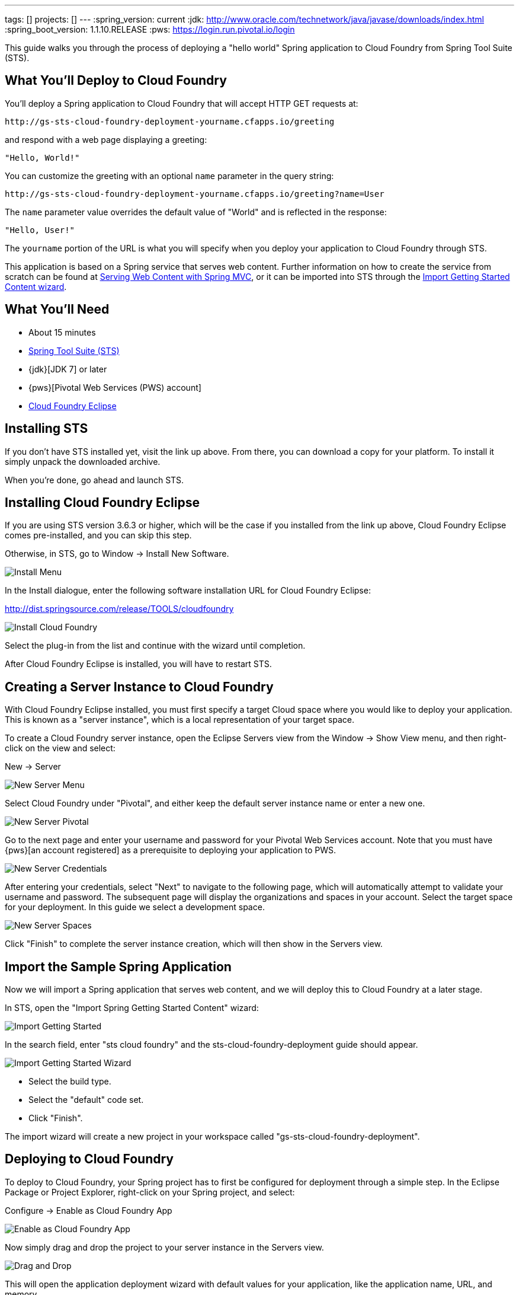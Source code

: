 ---
tags: []
projects: []
---
:spring_version: current
:jdk: http://www.oracle.com/technetwork/java/javase/downloads/index.html
:spring_boot_version: 1.1.10.RELEASE
:pws: https://login.run.pivotal.io/login

:toc:
:icons: font
:source-highlighter: prettify
:project_id: gs-sts-cloud-foundry-deployment
This guide walks you through the process of deploying a "hello world" Spring application to Cloud Foundry from Spring Tool Suite (STS).

== What You'll Deploy to Cloud Foundry

You'll deploy a Spring application to Cloud Foundry that will accept HTTP GET requests at:

    http://gs-sts-cloud-foundry-deployment-yourname.cfapps.io/greeting

and respond with a web page displaying a greeting:

    "Hello, World!"

You can customize the greeting with an optional `name` parameter in the query string:

    http://gs-sts-cloud-foundry-deployment-yourname.cfapps.io/greeting?name=User

The `name` parameter value overrides the default value of "World" and is reflected in the response:

    "Hello, User!"
    
The `yourname` portion of the URL is what you will specify when you deploy your application to Cloud Foundry through STS.
    
This application is based on a Spring service that serves web content. Further information on how to create the service from scratch can be found at
http://spring.io/guides/gs/serving-web-content/[Serving Web Content with Spring MVC], or it can be imported into STS through the http://spring.io/guides/gs/sts/[Import Getting Started Content wizard].


== What You'll Need

 - About 15 minutes
 - http://spring.io/tools/sts/all[Spring Tool Suite (STS)]
 - {jdk}[JDK 7] or later
 - {pws}[Pivotal Web Services (PWS) account]
 - http://docs.run.pivotal.io/buildpacks/java/sts.html[Cloud Foundry Eclipse]


== Installing STS
If you don't have STS installed yet, visit the link up above. From there, you can download a copy for your platform. To install it simply 
unpack the downloaded archive.

When you're done, go ahead and launch STS.

== Installing Cloud Foundry Eclipse
If you are using STS version 3.6.3 or higher, which will be the case if you installed from the link up above, Cloud Foundry Eclipse comes pre-installed, and you can skip this step. 

Otherwise, in STS, go to Window -> Install New Software.

image::images/install_menu.png[Install Menu]


In the Install dialogue, enter the following software installation URL for Cloud Foundry Eclipse:

http://dist.springsource.com/release/TOOLS/cloudfoundry

image::images/install_dialogue.png[Install Cloud Foundry]


Select the plug-in from the list and continue with the wizard until completion.

After Cloud Foundry Eclipse is installed, you will have to restart STS.


== Creating a Server Instance to Cloud Foundry

With Cloud Foundry Eclipse installed, you must first specify a target Cloud space where you would like to deploy
your application. This is known as a "server instance", which is a local representation of your target space.

To create a Cloud Foundry server instance, open the Eclipse Servers view from the Window -> Show View menu, and then right-click on the view and select:

New -> Server

image::images/servers_view.png[New Server Menu]


Select Cloud Foundry under "Pivotal", and either keep the default server instance name or enter a new one.

image::images/newserver_pivotal.png[New Server Pivotal]


Go to the next page and enter your username and password for your Pivotal Web Services account. Note that you must have {pws}[an 
account registered] as a prerequisite to deploying your application to PWS.

image::images/newserver_credentials.png[New Server Credentials]


After entering your credentials, select "Next" to navigate to the following page, which will automatically attempt to validate your username and password. The subsequent page will display
the organizations and spaces in your account. Select the target space for your deployment. In this guide we select a development 
space.

image::images/newserver_space.png[New Server Spaces]


Click "Finish" to complete the server instance creation, which will then show in the Servers view.


== Import the Sample Spring Application

Now we will import a Spring application that serves web content, and we will deploy this to Cloud Foundry at a later stage. 

In STS, open the "Import Spring Getting Started Content" wizard:

image::images/import_gsg.png[Import Getting Started]


In the search field, enter "sts cloud foundry" and the sts-cloud-foundry-deployment guide should appear.

image::images/import_gsg_wizard.png[Import Getting Started Wizard]

- Select the build type.
- Select the "default" code set.
- Click "Finish".

The import wizard will create a new project in your workspace called "gs-sts-cloud-foundry-deployment".


== Deploying to Cloud Foundry

To deploy to Cloud Foundry, your Spring project has to first be configured for deployment through a simple step.
In the Eclipse Package or Project Explorer, right-click on your Spring project, and select:

Configure -> Enable as Cloud Foundry App

image::images/enable_as_cf.png[Enable as Cloud Foundry App]

Now simply drag and drop the project to your server instance in the Servers view.

image::images/drag_drop.png[Drag and Drop]

This will open the application deployment wizard with default values for your application, like the
application name, URL, and memory.

To ensure that the URL for the application has not yet been taken by another deployment of the same application, you can either:

- Append a word after the default application name, like your name.

image::images/deploy_wizard_1.png[Deployment Wizard 1]

- Or, optionally, you can click "Next" and further configure the application by specifying your own URL.

image::images/deploy_wizard_2.png[Deployment Wizard 2]

The second page also allows you to adjust the application's memory. Further pages in the wizard also allow you
to bind services and define environment variables.

Once you have finished configuring your application, click "Finish" to complete the deployment.

The deployment may take some time, but as the application is being deployed and started, the application's
console will automatically open and indicate progress.

image::images/console.png[Console]

The application's logs will automatically be streamed to the console and will indicate when the application has
finished staging and is now running.

The application will also appear under the server instance in the Servers view.


== Test the Application

Now that your application is running on Cloud Foundry, you can open the application's web site within STS by
right-clicking on the application in the Servers view and selecting "Open Home Page".

image::images/open_home_page.png[Open Home Page]


In the browser, visit http://gs-sts-cloud-foundry-deployment-yourname.cfapps.io/greeting
, where you see:

    "Hello, World!"

Provide a `name` query string parameter with http://gs-sts-cloud-foundry-deployment-yourname.cfapps.io/greeting?name=User. Notice how the message changes from "Hello, World!" to "Hello, User!":

    "Hello, User!"


== Application Health and Scaling

You can check your application's health as well as scale your application's memory and instances by double-clicking
on the application in the Servers view. This opens the Cloud Foundry server instance editor.

image::images/editor.png[Editor]

== Summary

Congratulations! You have just deployed your Spring application to Cloud Foundry.
